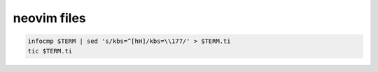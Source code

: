 neovim files
============

.. code-block:: bash

    infocmp $TERM | sed 's/kbs=^[hH]/kbs=\\177/' > $TERM.ti
    tic $TERM.ti
